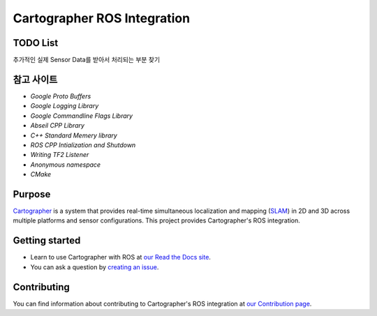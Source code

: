 .. Copyright 2016 The Cartographer Authors

.. Licensed under the Apache License, Version 2.0 (the "License");
   you may not use this file except in compliance with the License.
   You may obtain a copy of the License at

..      http://www.apache.org/licenses/LICENSE-2.0

.. Unless required by applicable law or agreed to in writing, software
   distributed under the License is distributed on an "AS IS" BASIS,
   WITHOUT WARRANTIES OR CONDITIONS OF ANY KIND, either express or implied.
   See the License for the specific language governing permissions and
   limitations under the License.

============================
Cartographer ROS Integration
============================

|build| |docs| |license|

TODO List
=======

추가적인 실제 Sensor Data를 받아서 처리되는 부분 찾기

참고 사이트
=======
* `Google Proto Buffers`
* `Google Logging Library`
* `Google Commandline Flags Library`
* `Abseil CPP Library`

* `C++ Standard Memery library`

* `ROS CPP Intialization and Shutdown`
* `Writing TF2 Listener`

* `Anonymous namespace`
* `CMake`

.. _Google Proto Buffers: https://developers.google.com/protocol-buffers/docs/cpptutorial
.. _Google Logging Library: https://github.com/google/glog
.. _Google Commandline Flags Library: https://gflags.github.io/gflags/
.. _ROS CPP Intialization and Shutdown: http://wiki.ros.org/roscpp/Overview/Initialization%20and%20Shutdown
.. _Writing TF2 Listener: http://wiki.ros.org/tf2/Tutorials/Writing%20a%20tf2%20listener%20%28C%2B%2B%29
.. _Abseil CPP Library: https://github.com/abseil/abseil-cpp
.. _C++ Standard Memory library: https://learn.microsoft.com/ko-kr/cpp/standard-library/memory?view=msvc-170
.. _Anonymous namespace: https://jogamja.tistory.com/121
.. _CMake: https://cmake.org/cmake/help/latest/index.html

Purpose
=======

`Cartographer`_ is a system that provides real-time simultaneous localization
and mapping (`SLAM`_) in 2D and 3D across multiple platforms and sensor
configurations. This project provides Cartographer's ROS integration.

.. _Cartographer: https://github.com/cartographer-project/cartographer
.. _SLAM: https://en.wikipedia.org/wiki/Simultaneous_localization_and_mapping

Getting started
===============

* Learn to use Cartographer with ROS at `our Read the Docs site`_.
* You can ask a question by `creating an issue`_.

.. _our Read the Docs site: https://google-cartographer-ros.readthedocs.io
.. _creating an issue: https://github.com/cartographer-project/cartographer_ros/issues/new?labels=question

Contributing
============

You can find information about contributing to Cartographer's ROS integration
at `our Contribution page`_.

.. _our Contribution page: https://github.com/cartographer-project/cartographer_ros/blob/master/CONTRIBUTING.md

.. |build| image:: https://travis-ci.org/cartographer-project/cartographer_ros.svg?branch=master
    :alt: Build Status
    :scale: 100%
    :target: https://travis-ci.org/cartographer-project/cartographer_ros
.. |docs| image:: https://readthedocs.org/projects/google-cartographer-ros/badge/?version=latest
    :alt: Documentation Status
    :scale: 100%
    :target: https://google-cartographer-ros.readthedocs.io/en/latest/?badge=latest
.. |license| image:: https://img.shields.io/badge/License-Apache%202.0-blue.svg
     :alt: Apache 2 license.
     :scale: 100%
     :target: https://github.com/cartographer-project/cartographer_ros/blob/master/LICENSE

